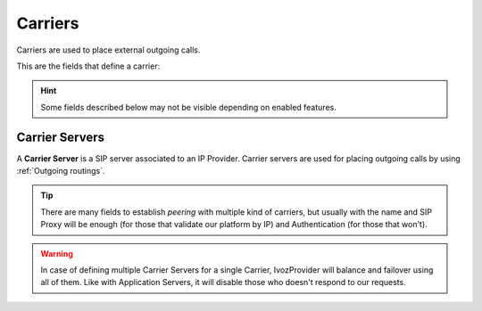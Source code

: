 .. _carriers:

********
Carriers
********

Carriers are used to place external outgoing calls.

This are the fields that define a carrier:

.. hint:: Some fields described below may not be visible depending on enabled features.

.. glossary::

    Name
        Used to reference this Carrier.

    Description
        Optional field with any required extra information.

    Numeric Transformation
        Transformation that will be applied to the origin and destination of the
        outgoing numbers that use this Carrier
        (see :ref:`Numeric transformations`).

    Externally rated
        This setting requires the external tarification module and allows
        tarification on special numbers. This module is not standard so don't
        hesitate in :ref:`contact us <getting_help>` if you are interested.

    Calculate cost
        If set, IvozProvider will calculate the cost of the call using the carrier's active rating profile.

    Currency
        Chosen currency will be used in cost calculation, balance movements and
        remaining money operations of this carrier.

Carrier Servers
***************

A **Carrier Server** is a SIP server associated to an IP Provider. Carrier servers
are used for placing outgoing calls by using :ref:`Outgoing routings`.

.. glossary::

    SIP Proxy
        IP address (or DNS registry) of the Carrier Server. You can also specify
        a port if it's different from 5060.

    Outbound Proxy
        Usually this is left empty. It can be filled with the IP address of the
        **SIP Proxy** domain (to avoid DNS resolution, but keeping the domain
        in the SIP messages). It works like a web proxy: instead of sending the
        SIP messages to destination **SIP Proxy**, they will be sent to the
        IP:PORT of this field.

    URI Scheme
        Supported schemes are sip and sips. Use 'sip' in case of doubt.

    Transport
        Supported transport protocols. Use 'udp' in case of doubt.

    Requires Authentication
        Some Carriers validate our platform by IP, others require
        each session that we want to establish. For this last case, this section
        allows to configure user and password for this authentication.

    Call Origin Header
        Some Providers get origin from SIP From header. Others use the From
        header for accounting and need extra headers to identify the origin.
        In case of doubt leave **PAI** checked.

    From header customization
        For those providers that show origin in other headers (PAI/RPID), it is
        possible that request that From User have the account code being used
        and from domain their SIP domain. In case of doubt, leave empty.

.. tip:: There are many fields to establish *peering* with multiple kind of
   carriers, but usually with the name and SIP Proxy will be enough (for
   those that validate our platform by IP) and Authentication (for those that
   won't).

.. warning:: In case of defining multiple Carrier Servers for a single
   Carrier, IvozProvider will balance and failover using all of them.
   Like with Application Servers, it will disable those who doesn't respond to
   our requests.
